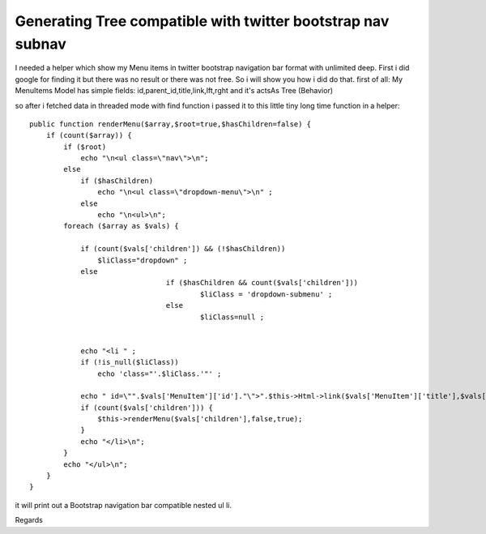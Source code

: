 Generating Tree compatible with twitter bootstrap nav subnav
============================================================

I needed a helper which show my Menu items in twitter bootstrap
navigation bar format with unlimited deep. First i did google for
finding it but there was no result or there was not free. So i will
show you how i did do that.
first of all:
My MenuItems Model has simple fields: id,parent_id,title,link,lft,rght
and it's actsAs Tree (Behavior)

so after i fetched data in threaded mode with find function i passed
it to this little tiny long time function in a helper:

::

    
        public function renderMenu($array,$root=true,$hasChildren=false) {
            if (count($array)) {
                if ($root)
                    echo "\n<ul class=\"nav\">\n";
                else
                    if ($hasChildren)
                        echo "\n<ul class=\"dropdown-menu\">\n" ;
                    else
                        echo "\n<ul>\n";
                foreach ($array as $vals) {
    
                    if (count($vals['children']) && (!$hasChildren))
                        $liClass="dropdown" ;
                    else
    					if ($hasChildren && count($vals['children']))
    						$liClass = 'dropdown-submenu' ;
    					else
    						$liClass=null ;
    
    
                    echo "<li " ;
                    if (!is_null($liClass))
                        echo 'class="'.$liClass.'"' ;
    
                    echo " id=\"".$vals['MenuItem']['id']."\">".$this->Html->link($vals['MenuItem']['title'],$vals['MenuItem']['link'],array('class'=>'dropdown-toggle', 'data-toggle'=>'dropdown'));
                    if (count($vals['children'])) {
                        $this->renderMenu($vals['children'],false,true);
                    }
                    echo "</li>\n";
                }
                echo "</ul>\n";
            } 
        }

it will print out a Bootstrap navigation bar compatible nested ul li.

Regards


.. author:: cybercoder
.. categories:: articles, helpers
.. tags:: helper,tree,bootstrap,Helpers

